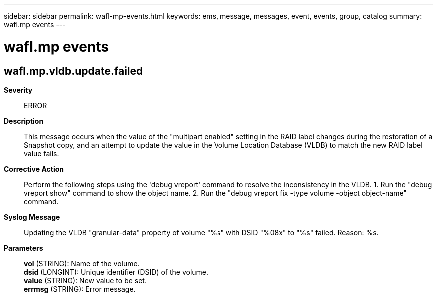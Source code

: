 ---
sidebar: sidebar
permalink: wafl-mp-events.html
keywords: ems, message, messages, event, events, group, catalog
summary: wafl.mp events
---

= wafl.mp events
:toc: macro
:toclevels: 1
:hardbreaks:
:nofooter:
:icons: font
:linkattrs:
:imagesdir: ./media/

== wafl.mp.vldb.update.failed
*Severity*::
ERROR
*Description*::
This message occurs when the value of the "multipart enabled" setting in the RAID label changes during the restoration of a Snapshot copy, and an attempt to update the value in the Volume Location Database (VLDB) to match the new RAID label value fails.
*Corrective Action*::
Perform the following steps using the 'debug vreport' command to resolve the inconsistency in the VLDB. 1. Run the "debug vreport show" command to show the object name. 2. Run the "debug vreport fix -type volume -object object-name" command.
*Syslog Message*::
Updating the VLDB "granular-data" property of volume "%s" with DSID "%08x" to "%s" failed. Reason: %s.
*Parameters*::
*vol* (STRING): Name of the volume.
*dsid* (LONGINT): Unique identifier (DSID) of the volume.
*value* (STRING): New value to be set.
*errmsg* (STRING): Error message.
